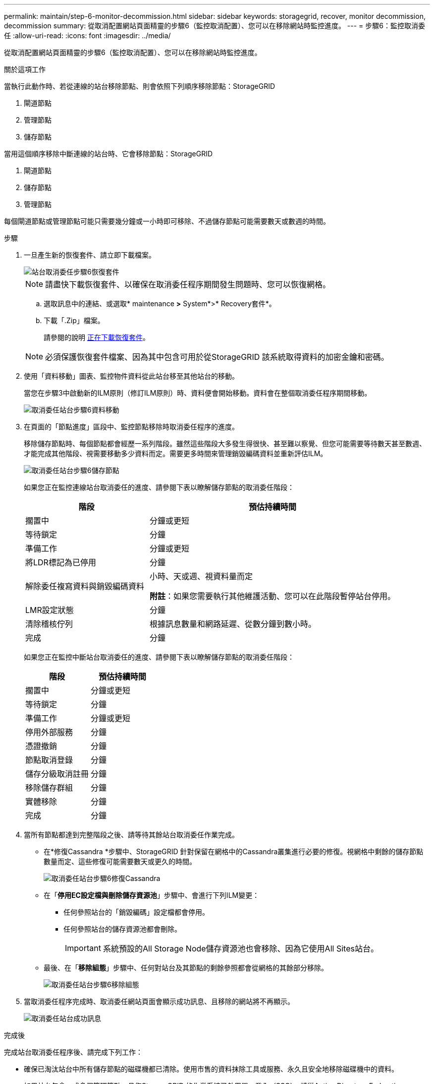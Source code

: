 ---
permalink: maintain/step-6-monitor-decommission.html 
sidebar: sidebar 
keywords: storagegrid, recover, monitor decommission, decommission 
summary: 從取消配置網站頁面精靈的步驟6（監控取消配置）、您可以在移除網站時監控進度。 
---
= 步驟6：監控取消委任
:allow-uri-read: 
:icons: font
:imagesdir: ../media/


[role="lead"]
從取消配置網站頁面精靈的步驟6（監控取消配置）、您可以在移除網站時監控進度。

.關於這項工作
當執行此動作時、若從連線的站台移除節點、則會依照下列順序移除節點：StorageGRID

. 閘道節點
. 管理節點
. 儲存節點


當用這個順序移除中斷連線的站台時、它會移除節點：StorageGRID

. 閘道節點
. 儲存節點
. 管理節點


每個閘道節點或管理節點可能只需要幾分鐘或一小時即可移除、不過儲存節點可能需要數天或數週的時間。

.步驟
. 一旦產生新的恢復套件、請立即下載檔案。
+
image::../media/decommission_site_step_6_recovery_package.png[站台取消委任步驟6恢復套件]

+

NOTE: 請盡快下載恢復套件、以確保在取消委任程序期間發生問題時、您可以恢復網格。

+
.. 選取訊息中的連結、或選取* maintenance *>* System*>* Recovery套件*。
.. 下載「.Zip」檔案。
+
請參閱的說明 xref:downloading-recovery-package.adoc[正在下載恢復套件]。



+

NOTE: 必須保護恢復套件檔案、因為其中包含可用於從StorageGRID 該系統取得資料的加密金鑰和密碼。

. 使用「資料移動」圖表、監控物件資料從此站台移至其他站台的移動。
+
當您在步驟3中啟動新的ILM原則（修訂ILM原則）時、資料便會開始移動。資料會在整個取消委任程序期間移動。

+
image::../media/decommission_site_step_6_data_movement.png[取消委任站台步驟6資料移動]

. 在頁面的「節點進度」區段中、監控節點移除時取消委任程序的進度。
+
移除儲存節點時、每個節點都會經歷一系列階段。雖然這些階段大多發生得很快、甚至難以察覺、但您可能需要等待數天甚至數週、才能完成其他階段、視需要移動多少資料而定。需要更多時間來管理銷毀編碼資料並重新評估ILM。

+
image::../media/decommission_site_step_6_storage_node.png[取消委任站台步驟6儲存節點]

+
如果您正在監控連線站台取消委任的進度、請參閱下表以瞭解儲存節點的取消委任階段：

+
[cols="1a,2a"]
|===
| 階段 | 預估持續時間 


 a| 
擱置中
 a| 
分鐘或更短



 a| 
等待鎖定
 a| 
分鐘



 a| 
準備工作
 a| 
分鐘或更短



 a| 
將LDR標記為已停用
 a| 
分鐘



 a| 
解除委任複寫資料與銷毀編碼資料
 a| 
小時、天或週、視資料量而定

*附註*：如果您需要執行其他維護活動、您可以在此階段暫停站台停用。



 a| 
LMR設定狀態
 a| 
分鐘



 a| 
清除稽核佇列
 a| 
根據訊息數量和網路延遲、從數分鐘到數小時。



 a| 
完成
 a| 
分鐘

|===
+
如果您正在監控中斷站台取消委任的進度、請參閱下表以瞭解儲存節點的取消委任階段：

+
[cols="1a,1a"]
|===
| 階段 | 預估持續時間 


 a| 
擱置中
 a| 
分鐘或更短



 a| 
等待鎖定
 a| 
分鐘



 a| 
準備工作
 a| 
分鐘或更短



 a| 
停用外部服務
 a| 
分鐘



 a| 
憑證撤銷
 a| 
分鐘



 a| 
節點取消登錄
 a| 
分鐘



 a| 
儲存分級取消註冊
 a| 
分鐘



 a| 
移除儲存群組
 a| 
分鐘



 a| 
實體移除
 a| 
分鐘



 a| 
完成
 a| 
分鐘

|===
. 當所有節點都達到完整階段之後、請等待其餘站台取消委任作業完成。
+
** 在*修復Cassandra *步驟中、StorageGRID 針對保留在網格中的Cassandra叢集進行必要的修復。視網格中剩餘的儲存節點數量而定、這些修復可能需要數天或更久的時間。
+
image::../media/decommission_site_step_6_repair_cassandra.png[取消委任站台步驟6修復Cassandra]

** 在「*停用EC設定檔與刪除儲存資源池*」步驟中、會進行下列ILM變更：
+
*** 任何參照站台的「銷毀編碼」設定檔都會停用。
*** 任何參照站台的儲存資源池都會刪除。
+

IMPORTANT: 系統預設的All Storage Node儲存資源池也會移除、因為它使用All Sites站台。



** 最後、在「*移除組態*」步驟中、任何對站台及其節點的剩餘參照都會從網格的其餘部分移除。
+
image::../media/decommission_site_step_6_remove_configuration.png[取消委任站台步驟6移除組態]



. 當取消委任程序完成時、取消委任網站頁面會顯示成功訊息、且移除的網站將不再顯示。
+
image::../media/decommission_site_success_message.png[取消委任站台成功訊息]



.完成後
完成站台取消委任程序後、請完成下列工作：

* 確保已淘汰站台中所有儲存節點的磁碟機都已清除。使用市售的資料抹除工具或服務、永久且安全地移除磁碟機中的資料。
* 如果站台包含一或多個管理節點、且您StorageGRID 的作業系統已啟用單一登入（SSO）、請從Active Directory Federation Services（AD FS）移除該站台的所有依賴方信任。
* 在連接站台取消委任程序中自動關閉節點之後、請移除相關的虛擬機器。


